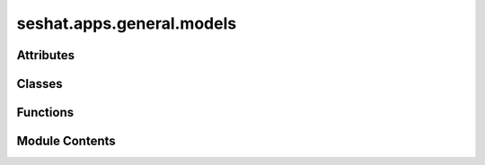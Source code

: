 seshat.apps.general.models
==========================

.. py:module:: seshat.apps.general.models


Attributes
----------

.. autoapisummary::

   seshat.apps.general.models.POLITY_ALTERNATE_RELIGION_CHOICES
   seshat.apps.general.models.POLITY_ALTERNATE_RELIGION_FAMILY_CHOICES
   seshat.apps.general.models.POLITY_ALTERNATE_RELIGION_GENUS_CHOICES
   seshat.apps.general.models.POLITY_CONSECUTIVE_ENTITY_CHOICES
   seshat.apps.general.models.POLITY_DEGREE_OF_CENTRALIZATION_CHOICES
   seshat.apps.general.models.POLITY_LANGUAGE_CHOICES
   seshat.apps.general.models.POLITY_LANGUAGE_GENUS_CHOICES
   seshat.apps.general.models.POLITY_LINGUISTIC_FAMILY_CHOICES
   seshat.apps.general.models.POLITY_RELATIONSHIP_TO_PRECEDING_ENTITY_CHOICES
   seshat.apps.general.models.POLITY_RELIGION_CHOICES
   seshat.apps.general.models.POLITY_RELIGION_FAMILY_CHOICES
   seshat.apps.general.models.POLITY_RELIGION_GENUS_CHOICES
   seshat.apps.general.models.POLITY_SUPRAPOLITY_RELATIONS_CHOICES


Classes
-------

.. autoapisummary::

   seshat.apps.general.models.Polity_alternate_religion
   seshat.apps.general.models.Polity_alternate_religion_family
   seshat.apps.general.models.Polity_alternate_religion_genus
   seshat.apps.general.models.Polity_alternative_name
   seshat.apps.general.models.Polity_capital
   seshat.apps.general.models.Polity_degree_of_centralization
   seshat.apps.general.models.Polity_duration
   seshat.apps.general.models.Polity_editor
   seshat.apps.general.models.Polity_expert
   seshat.apps.general.models.Polity_language
   seshat.apps.general.models.Polity_language_genus
   seshat.apps.general.models.Polity_linguistic_family
   seshat.apps.general.models.Polity_original_name
   seshat.apps.general.models.Polity_peak_years
   seshat.apps.general.models.Polity_preceding_entity
   seshat.apps.general.models.Polity_relationship_to_preceding_entity
   seshat.apps.general.models.Polity_religion
   seshat.apps.general.models.Polity_religion_family
   seshat.apps.general.models.Polity_religion_genus
   seshat.apps.general.models.Polity_religious_tradition
   seshat.apps.general.models.Polity_research_assistant
   seshat.apps.general.models.Polity_scale_of_supracultural_interaction
   seshat.apps.general.models.Polity_succeeding_entity
   seshat.apps.general.models.Polity_supracultural_entity
   seshat.apps.general.models.Polity_suprapolity_relations
   seshat.apps.general.models.Polity_utm_zone


Functions
---------

.. autoapisummary::

   seshat.apps.general.models.call_my_name
   seshat.apps.general.models.clean_times
   seshat.apps.general.models.return_citations


Module Contents
---------------

.. py:class:: Polity_alternate_religion(*args, **kwargs)

   Bases: :py:obj:`seshat.apps.core.models.SeshatCommon`


   This model is used to store the information about the alternate religion of
   the polities.


   .. py:class:: Meta

      :noindex:


      .. py:attribute:: ordering
         :value: ['year_from', 'year_to']



      .. py:attribute:: verbose_name
         :value: 'Polity_alternate_religion'



      .. py:attribute:: verbose_name_plural
         :value: 'Polity_alternate_religions'




   .. py:method:: clean()

      Validate the year_from and year_to fields of the model instance.

      :noindex:

      .. note:: The method an alias for the clean_times function.

      :returns: None

      :raises ValidationError: If the year_from is greater than the year_to.
      :raises ValidationError: If the year_from is out of range.
      :raises ValidationError: If the year_from is earlier than the start year of the corresponding polity.
      :raises ValidationError: If the year_to is later than the end year of the corresponding polity.
      :raises ValidationError: If the year_to is out of range.



   .. py:method:: clean_name()

      Return the name of the model instance.

      :noindex:

      .. note::

         TODO This method should probably just be an attribute set on the
         model instead.

      :returns: The name of the model instance.
      :rtype: str



   .. py:method:: clean_name_spaced()

      Return the name of the model instance with spaces.

      .. note::

         TODO This method should probably just be an attribute set on the
         model instead.



   .. py:method:: get_absolute_url()

      Returns the url to access a particular instance of the model.

      :noindex:

      :returns: A string of the url to access a particular instance of the model.
      :rtype: str



   .. py:method:: show_value()

      Return the alternate religion of the polity (if it exists on the instance,
      otherwise return a dash).

      :returns: The alternate religion of the polity (or " - " if it does not exist on the instance).
      :rtype: str



   .. py:method:: sub_subsection()

      Return the subsection's subsection of the model instance.

      .. note::

         TODO This method should probably just be an attribute set on the
         model instead.

      :returns: None



   .. py:method:: subsection()

      Return the subsection of the model instance.

      .. note::

         TODO This method should probably just be an attribute set on the
         model instead.

      :returns: The subsection of the model instance.
      :rtype: str



   .. py:attribute:: alternate_religion


   .. py:property:: display_citations
      Display the citations of the model instance.

      :noindex:

      .. note::

         The method is a property, and an alias for the return_citations
         function.

      :returns: The citations of the model instance, separated by comma.
      :rtype: str


   .. py:attribute:: name


.. py:class:: Polity_alternate_religion_family(*args, **kwargs)

   Bases: :py:obj:`seshat.apps.core.models.SeshatCommon`


   This model is used to store the information about the alternate religion family
   of the polities.


   .. py:class:: Meta

      :noindex:


      .. py:attribute:: ordering
         :value: ['year_from', 'year_to']



      .. py:attribute:: verbose_name
         :value: 'Polity_alternate_religion_family'



      .. py:attribute:: verbose_name_plural
         :value: 'Polity_alternate_religion_families'




   .. py:method:: clean()

      Validate the year_from and year_to fields of the model instance.

      :noindex:

      .. note:: The method an alias for the clean_times function.

      :returns: None

      :raises ValidationError: If the year_from is greater than the year_to.
      :raises ValidationError: If the year_from is out of range.
      :raises ValidationError: If the year_from is earlier than the start year of the corresponding polity.
      :raises ValidationError: If the year_to is later than the end year of the corresponding polity.
      :raises ValidationError: If the year_to is out of range.



   .. py:method:: clean_name()

      Return the name of the model instance.

      :noindex:

      .. note::

         TODO This method should probably just be an attribute set on the
         model instead.

      :returns: The name of the model instance.
      :rtype: str



   .. py:method:: clean_name_spaced()

      Return the name of the model instance with spaces.

      .. note::

         TODO This method should probably just be an attribute set on the
         model instead.



   .. py:method:: get_absolute_url()

      Returns the url to access a particular instance of the model.

      :noindex:

      :returns: A string of the url to access a particular instance of the model.
      :rtype: str



   .. py:method:: show_value()

      Return the alternate religion family of the polity (if it exists on the instance,
      otherwise return a dash).

      :returns: The alternate religion family of the polity (or " - " if it does not exist on the instance).
      :rtype: str



   .. py:method:: sub_subsection()

      Return the subsection's subsection of the model instance.

      .. note::

         TODO This method should probably just be an attribute set on the
         model instead.

      :returns: None



   .. py:method:: subsection()

      Return the subsection of the model instance.

      .. note::

         TODO This method should probably just be an attribute set on the
         model instead.

      :returns: The subsection of the model instance.
      :rtype: str



   .. py:attribute:: alternate_religion_family


   .. py:property:: display_citations
      Display the citations of the model instance.

      :noindex:

      .. note::

         The method is a property, and an alias for the return_citations
         function.

      :returns: The citations of the model instance, separated by comma.
      :rtype: str


   .. py:attribute:: name


.. py:class:: Polity_alternate_religion_genus(*args, **kwargs)

   Bases: :py:obj:`seshat.apps.core.models.SeshatCommon`


   This model is used to store the information about the alternate religion genus
   of the polities.


   .. py:class:: Meta

      :noindex:


      .. py:attribute:: ordering
         :value: ['year_from', 'year_to']



      .. py:attribute:: verbose_name
         :value: 'Polity_alternate_religion_genus'



      .. py:attribute:: verbose_name_plural
         :value: 'Polity_alternate_religion_genus'




   .. py:method:: clean()

      Validate the year_from and year_to fields of the model instance.

      :noindex:

      .. note:: The method an alias for the clean_times function.

      :returns: None

      :raises ValidationError: If the year_from is greater than the year_to.
      :raises ValidationError: If the year_from is out of range.
      :raises ValidationError: If the year_from is earlier than the start year of the corresponding polity.
      :raises ValidationError: If the year_to is later than the end year of the corresponding polity.
      :raises ValidationError: If the year_to is out of range.



   .. py:method:: clean_name()

      Return the name of the model instance.

      :noindex:

      .. note::

         TODO This method should probably just be an attribute set on the
         model instead.

      :returns: The name of the model instance.
      :rtype: str



   .. py:method:: clean_name_spaced()

      Return the name of the model instance with spaces.

      .. note::

         TODO This method should probably just be an attribute set on the
         model instead.



   .. py:method:: get_absolute_url()

      Returns the url to access a particular instance of the model.

      :noindex:

      :returns: A string of the url to access a particular instance of the model.
      :rtype: str



   .. py:method:: show_value()

      Return the alternate religion genus of the polity (if it exists on the instance,
      otherwise return a dash).

      :returns: The alternate religion genus of the polity (or " - " if it does not exist on the instance).
      :rtype: str



   .. py:method:: sub_subsection()

      Return the subsection's subsection of the model instance.

      .. note::

         TODO This method should probably just be an attribute set on the
         model instead.

      :returns: None



   .. py:method:: subsection()

      Return the subsection of the model instance.

      .. note::

         TODO This method should probably just be an attribute set on the
         model instead.

      :returns: The subsection of the model instance.
      :rtype: str



   .. py:attribute:: alternate_religion_genus


   .. py:property:: display_citations
      Display the citations of the model instance.

      :noindex:

      .. note::

         The method is a property, and an alias for the return_citations
         function.

      :returns: The citations of the model instance, separated by comma.
      :rtype: str


   .. py:attribute:: name


.. py:class:: Polity_alternative_name(*args, **kwargs)

   Bases: :py:obj:`seshat.apps.core.models.SeshatCommon`


   This model is used to store the information about the alternative names of
   the polities.


   .. py:class:: Meta

      :noindex:


      .. py:attribute:: ordering
         :value: ['year_from', 'year_to']



      .. py:attribute:: verbose_name
         :value: 'Polity_alternative_name'



      .. py:attribute:: verbose_name_plural
         :value: 'Polity_alternative_names'




   .. py:method:: clean()

      Validate the year_from and year_to fields of the model instance.

      :noindex:

      .. note:: The method an alias for the clean_times function.

      :returns: None

      :raises ValidationError: If the year_from is greater than the year_to.
      :raises ValidationError: If the year_from is out of range.
      :raises ValidationError: If the year_from is earlier than the start year of the corresponding polity.
      :raises ValidationError: If the year_to is later than the end year of the corresponding polity.
      :raises ValidationError: If the year_to is out of range.



   .. py:method:: clean_name()

      Return the name of the model instance.

      :noindex:

      .. note::

         TODO This method should probably just be an attribute set on the
         model instead.

      :returns: The name of the model instance.
      :rtype: str



   .. py:method:: clean_name_spaced()

      Return the name of the model instance with spaces.

      .. note::

         TODO This method should probably just be an attribute set on the
         model instead.



   .. py:method:: get_absolute_url()

      Returns the url to access a particular instance of the model.

      :noindex:

      :returns: A string of the url to access a particular instance of the model.
      :rtype: str



   .. py:method:: show_value()

      Return the alternative name (if it exists, otherwise return a dash).

      :returns: The alternative name (or " - " if it does not exist).
      :rtype: str



   .. py:method:: sub_subsection()

      Return the subsection's subsection of the model instance.

      .. note::

         TODO This method should probably just be an attribute set on the
         model instead.

      :returns: None



   .. py:method:: subsection()

      Return the subsection of the model instance.

      .. note::

         TODO This method should probably just be an attribute set on the
         model instead.

      :returns: The subsection of the model instance.
      :rtype: str



   .. py:attribute:: alternative_name


   .. py:property:: display_citations
      Display the citations of the model instance.

      :noindex:

      .. note::

         The method is a property, and an alias for the return_citations
         function.

      :returns: The citations of the model instance, separated by comma.
      :rtype: str


   .. py:attribute:: name


.. py:class:: Polity_capital(*args, **kwargs)

   Bases: :py:obj:`seshat.apps.core.models.SeshatCommon`


   This model is used to store the information about the capitals of the
   polities.


   .. py:class:: Meta

      :noindex:


      .. py:attribute:: ordering
         :value: ['year_from', 'year_to']



      .. py:attribute:: verbose_name
         :value: 'Polity_capital'



      .. py:attribute:: verbose_name_plural
         :value: 'Polity_capitals'




   .. py:method:: clean()

      Validate the year_from and year_to fields of the model instance.

      :noindex:

      .. note:: The method an alias for the clean_times function.

      :returns: None

      :raises ValidationError: If the year_from is greater than the year_to.
      :raises ValidationError: If the year_from is out of range.
      :raises ValidationError: If the year_from is earlier than the start year of the corresponding polity.
      :raises ValidationError: If the year_to is later than the end year of the corresponding polity.
      :raises ValidationError: If the year_to is out of range.



   .. py:method:: clean_name()

      Return the name of the model instance.

      :noindex:

      .. note::

         TODO This method should probably just be an attribute set on the
         model instead.

      :returns: The name of the model instance.
      :rtype: str



   .. py:method:: clean_name_spaced()

      Return the name of the model instance with spaces.

      .. note::

         TODO This method should probably just be an attribute set on the
         model instead.



   .. py:method:: get_absolute_url()

      Returns the url to access a particular instance of the model.

      :noindex:

      :returns: A string of the url to access a particular instance of the model.
      :rtype: str



   .. py:method:: show_value()

      Return the capital of the polity (if it exists on the instance,
      otherwise return a dash).

      :returns: The capital of the polity (or " - " if it does not exist on the instance).
      :rtype: str



   .. py:method:: sub_subsection()

      Return the subsection's subsection of the model instance.

      .. note::

         TODO This method should probably just be an attribute set on the
         model instead.

      :returns: None



   .. py:method:: subsection()

      Return the subsection of the model instance.

      .. note::

         TODO This method should probably just be an attribute set on the
         model instead.

      :returns: The subsection of the model instance.
      :rtype: str



   .. py:attribute:: capital


   .. py:property:: display_citations
      Display the citations of the model instance.

      :noindex:

      .. note::

         The method is a property, and an alias for the return_citations
         function.

      :returns: The citations of the model instance, separated by comma.
      :rtype: str


   .. py:attribute:: name


   .. py:attribute:: polity_cap


.. py:class:: Polity_degree_of_centralization(*args, **kwargs)

   Bases: :py:obj:`seshat.apps.core.models.SeshatCommon`


   This model is used to store the information about the degree of
   centralization of the polities.


   .. py:class:: Meta

      :noindex:


      .. py:attribute:: ordering
         :value: ['year_from', 'year_to']



      .. py:attribute:: verbose_name
         :value: 'Polity_degree_of_centralization'



      .. py:attribute:: verbose_name_plural
         :value: 'Polity_degree_of_centralizations'




   .. py:method:: clean()

      Validate the year_from and year_to fields of the model instance.

      :noindex:

      .. note:: The method an alias for the clean_times function.

      :returns: None

      :raises ValidationError: If the year_from is greater than the year_to.
      :raises ValidationError: If the year_from is out of range.
      :raises ValidationError: If the year_from is earlier than the start year of the corresponding polity.
      :raises ValidationError: If the year_to is later than the end year of the corresponding polity.
      :raises ValidationError: If the year_to is out of range.



   .. py:method:: clean_name()

      Return the name of the model instance.

      :noindex:

      .. note::

         TODO This method should probably just be an attribute set on the
         model instead.

      :returns: The name of the model instance.
      :rtype: str



   .. py:method:: clean_name_spaced()

      Return the name of the model instance with spaces.

      .. note::

         TODO This method should probably just be an attribute set on the
         model instead.



   .. py:method:: get_absolute_url()

      Returns the url to access a particular instance of the model.

      :noindex:

      :returns: A string of the url to access a particular instance of the model.
      :rtype: str



   .. py:method:: show_value()

      Return the degree of centralisation of the polity (if it exists on the
      instance, otherwise return a dash).

      :returns: The degree of centralisation of the polity (or " - " if it does not exist on the instance).
      :rtype: str



   .. py:method:: sub_subsection()

      Return the subsection's subsection of the model instance.

      .. note::

         TODO This method should probably just be an attribute set on the
         model instead.

      :returns: None



   .. py:method:: subsection()

      Return the subsection of the model instance.

      .. note::

         TODO This method should probably just be an attribute set on the
         model instead.

      :returns: The subsection of the model instance.
      :rtype: str



   .. py:attribute:: degree_of_centralization


   .. py:property:: display_citations
      Display the citations of the model instance.

      :noindex:

      .. note::

         The method is a property, and an alias for the return_citations
         function.

      :returns: The citations of the model instance, separated by comma.
      :rtype: str


   .. py:attribute:: name


.. py:class:: Polity_duration(*args, **kwargs)

   Bases: :py:obj:`seshat.apps.core.models.SeshatCommon`


   This model is used to store the information about the duration of the
   polities.


   .. py:class:: Meta

      :noindex:


      .. py:attribute:: ordering
         :value: ['year_from', 'year_to']



      .. py:attribute:: verbose_name
         :value: 'Polity_duration'



      .. py:attribute:: verbose_name_plural
         :value: 'Polity_durations'




   .. py:method:: clean()

      Validate the year_from and year_to fields of the model instance.

      :noindex:

      .. note:: The method an alias for the clean_times function.

      :returns: None

      :raises ValidationError: If the year_from is greater than the year_to.
      :raises ValidationError: If the year_from is out of range.
      :raises ValidationError: If the year_from is earlier than the start year of the corresponding polity.
      :raises ValidationError: If the year_to is later than the end year of the corresponding polity.
      :raises ValidationError: If the year_to is out of range.



   .. py:method:: clean_name()

      Return the name of the model instance.

      :noindex:

      .. note::

         TODO This method should probably just be an attribute set on the
         model instead.

      :returns: The name of the model instance.
      :rtype: str



   .. py:method:: clean_name_spaced()

      Return the name of the model instance with spaces.

      .. note::

         TODO This method should probably just be an attribute set on the
         model instead.



   .. py:method:: get_absolute_url()

      Returns the url to access a particular instance of the model.

      :noindex:

      :returns: A string of the url to access a particular instance of the model.
      :rtype: str



   .. py:method:: show_value()

      Return the duration of the polity (if it exists on the instance,
      otherwise return a dash).

      :returns: The duration of the polity (or " - " if it does not exist on the instance).
      :rtype: str



   .. py:method:: sub_subsection()

      Return the subsection's subsection of the model instance.

      .. note::

         TODO This method should probably just be an attribute set on the
         model instead.

      :returns: None



   .. py:method:: subsection()

      Return the subsection of the model instance.

      .. note::

         TODO This method should probably just be an attribute set on the
         model instead.

      :returns: The subsection of the model instance.
      :rtype: str



   .. py:property:: display_citations
      Display the citations of the model instance.

      :noindex:

      .. note::

         The method is a property, and an alias for the return_citations
         function.

      :returns: The citations of the model instance, separated by comma.
      :rtype: str


   .. py:attribute:: name


   .. py:attribute:: polity_year_from


   .. py:attribute:: polity_year_to


.. py:class:: Polity_editor(*args, **kwargs)

   Bases: :py:obj:`seshat.apps.core.models.SeshatCommon`


   This model is used to store the information about the editors of the polities.


   .. py:class:: Meta

      :noindex:


      .. py:attribute:: ordering
         :value: ['year_from', 'year_to']



      .. py:attribute:: verbose_name
         :value: 'Polity_editor'



      .. py:attribute:: verbose_name_plural
         :value: 'Polity_editors'




   .. py:method:: clean()

      Validate the year_from and year_to fields of the model instance.

      :noindex:

      .. note:: The method an alias for the clean_times function.

      :returns: None

      :raises ValidationError: If the year_from is greater than the year_to.
      :raises ValidationError: If the year_from is out of range.
      :raises ValidationError: If the year_from is earlier than the start year of the corresponding polity.
      :raises ValidationError: If the year_to is later than the end year of the corresponding polity.
      :raises ValidationError: If the year_to is out of range.



   .. py:method:: clean_name()

      Return the name of the model instance.

      :noindex:

      .. note::

         TODO This method should probably just be an attribute set on the
         model instead.

      :returns: The name of the model instance.
      :rtype: str



   .. py:method:: clean_name_spaced()

      Return the name of the model instance with spaces.

      .. note::

         TODO This method should probably just be an attribute set on the
         model instead.



   .. py:method:: get_absolute_url()

      Returns the url to access a particular instance of the model.

      :noindex:

      :returns: A string of the url to access a particular instance of the model.
      :rtype: str



   .. py:method:: show_value()

      Return the editor of the polity (if it exists on the instance,
      otherwise return a dash).

      :returns: The editor of the polity (or " - " if it does not exist on the instance).
      :rtype: str



   .. py:property:: display_citations
      Display the citations of the model instance.

      :noindex:

      .. note::

         The method is a property, and an alias for the return_citations
         function.

      :returns: The citations of the model instance, separated by comma.
      :rtype: str


   .. py:attribute:: editor


   .. py:attribute:: name


.. py:class:: Polity_expert(*args, **kwargs)

   Bases: :py:obj:`seshat.apps.core.models.SeshatCommon`


   This model is used to store the information about the experts of the polities.


   .. py:class:: Meta

      :noindex:


      .. py:attribute:: ordering
         :value: ['year_from', 'year_to']



      .. py:attribute:: verbose_name
         :value: 'Polity_expert'



      .. py:attribute:: verbose_name_plural
         :value: 'Polity_experts'




   .. py:method:: clean()

      Validate the year_from and year_to fields of the model instance.

      :noindex:

      .. note:: The method an alias for the clean_times function.

      :returns: None

      :raises ValidationError: If the year_from is greater than the year_to.
      :raises ValidationError: If the year_from is out of range.
      :raises ValidationError: If the year_from is earlier than the start year of the corresponding polity.
      :raises ValidationError: If the year_to is later than the end year of the corresponding polity.
      :raises ValidationError: If the year_to is out of range.



   .. py:method:: clean_name()

      Return the name of the model instance.

      :noindex:

      .. note::

         TODO This method should probably just be an attribute set on the
         model instead.

      :returns: The name of the model instance.
      :rtype: str



   .. py:method:: clean_name_spaced()

      Return the name of the model instance with spaces.

      .. note::

         TODO This method should probably just be an attribute set on the
         model instead.



   .. py:method:: get_absolute_url()

      Returns the url to access a particular instance of the model.

      :noindex:

      :returns: A string of the url to access a particular instance of the model.
      :rtype: str



   .. py:method:: show_value()

      Return the expert of the polity (if it exists on the instance,
      otherwise return a dash).

      :returns: The expert of the polity (or " - " if it does not exist on the instance).
      :rtype: str



   .. py:property:: display_citations
      Display the citations of the model instance.

      :noindex:

      .. note::

         The method is a property, and an alias for the return_citations
         function.

      :returns: The citations of the model instance, separated by comma.
      :rtype: str


   .. py:attribute:: expert


   .. py:attribute:: name


.. py:class:: Polity_language(*args, **kwargs)

   Bases: :py:obj:`seshat.apps.core.models.SeshatCommon`


   This model is used to store the information about the languages of the
   polities.


   .. py:class:: Meta

      :noindex:


      .. py:attribute:: ordering
         :value: ['year_from', 'year_to']



      .. py:attribute:: verbose_name
         :value: 'Polity_language'



      .. py:attribute:: verbose_name_plural
         :value: 'Polity_languages'




   .. py:method:: clean()

      Validate the year_from and year_to fields of the model instance.

      :noindex:

      .. note:: The method an alias for the clean_times function.

      :returns: None

      :raises ValidationError: If the year_from is greater than the year_to.
      :raises ValidationError: If the year_from is out of range.
      :raises ValidationError: If the year_from is earlier than the start year of the corresponding polity.
      :raises ValidationError: If the year_to is later than the end year of the corresponding polity.
      :raises ValidationError: If the year_to is out of range.



   .. py:method:: clean_name()

      Return the name of the model instance.

      :noindex:

      .. note::

         TODO This method should probably just be an attribute set on the
         model instead.

      :returns: The name of the model instance.
      :rtype: str



   .. py:method:: clean_name_spaced()

      Return the name of the model instance with spaces.

      .. note::

         TODO This method should probably just be an attribute set on the
         model instead.



   .. py:method:: get_absolute_url()

      Returns the url to access a particular instance of the model.

      :noindex:

      :returns: A string of the url to access a particular instance of the model.
      :rtype: str



   .. py:method:: show_value()

      Return the language of the polity (if it exists on the instance,
      otherwise return a dash).

      :returns: The language of the polity (or " - " if it does not exist on the instance).
      :rtype: str



   .. py:method:: sub_subsection()

      Return the subsection's subsection of the model instance.

      .. note::

         TODO This method should probably just be an attribute set on the
         model instead.

      :returns: None



   .. py:method:: subsection()

      Return the subsection of the model instance.

      .. note::

         TODO This method should probably just be an attribute set on the
         model instead.

      :returns: The subsection of the model instance.
      :rtype: str



   .. py:property:: display_citations
      Display the citations of the model instance.

      :noindex:

      .. note::

         The method is a property, and an alias for the return_citations
         function.

      :returns: The citations of the model instance, separated by comma.
      :rtype: str


   .. py:attribute:: language


   .. py:attribute:: name


.. py:class:: Polity_language_genus(*args, **kwargs)

   Bases: :py:obj:`seshat.apps.core.models.SeshatCommon`


   This model is used to store the information about the language genus of the
   polities.


   .. py:class:: Meta

      :noindex:


      .. py:attribute:: ordering
         :value: ['year_from', 'year_to']



      .. py:attribute:: verbose_name
         :value: 'Polity_language_genus'



      .. py:attribute:: verbose_name_plural
         :value: 'Polity_language_genus'




   .. py:method:: clean()

      Validate the year_from and year_to fields of the model instance.

      :noindex:

      .. note:: The method an alias for the clean_times function.

      :returns: None

      :raises ValidationError: If the year_from is greater than the year_to.
      :raises ValidationError: If the year_from is out of range.
      :raises ValidationError: If the year_from is earlier than the start year of the corresponding polity.
      :raises ValidationError: If the year_to is later than the end year of the corresponding polity.
      :raises ValidationError: If the year_to is out of range.



   .. py:method:: clean_name()

      Return the name of the model instance.

      :noindex:

      .. note::

         TODO This method should probably just be an attribute set on the
         model instead.

      :returns: The name of the model instance.
      :rtype: str



   .. py:method:: clean_name_spaced()

      Return the name of the model instance with spaces.

      .. note::

         TODO This method should probably just be an attribute set on the
         model instead.



   .. py:method:: get_absolute_url()

      Returns the url to access a particular instance of the model.

      :noindex:

      :returns: A string of the url to access a particular instance of the model.
      :rtype: str



   .. py:method:: show_value()

      Return the language genus of the polity (if it exists on the instance,
      otherwise return a dash).

      :returns: The language genus of the polity (or " - " if it does not exist on the instance).
      :rtype: str



   .. py:method:: sub_subsection()

      Return the subsection's subsection of the model instance.

      .. note::

         TODO This method should probably just be an attribute set on the
         model instead.

      :returns: None



   .. py:method:: subsection()

      Return the subsection of the model instance.

      .. note::

         TODO This method should probably just be an attribute set on the
         model instead.

      :returns: The subsection of the model instance.
      :rtype: str



   .. py:property:: display_citations
      Display the citations of the model instance.

      :noindex:

      .. note::

         The method is a property, and an alias for the return_citations
         function.

      :returns: The citations of the model instance, separated by comma.
      :rtype: str


   .. py:attribute:: language_genus


   .. py:attribute:: name


.. py:class:: Polity_linguistic_family(*args, **kwargs)

   Bases: :py:obj:`seshat.apps.core.models.SeshatCommon`


   This model is used to store the information about the linguistic family
   of the polities.


   .. py:class:: Meta

      :noindex:


      .. py:attribute:: ordering
         :value: ['year_from', 'year_to']



      .. py:attribute:: verbose_name
         :value: 'Polity_linguistic_family'



      .. py:attribute:: verbose_name_plural
         :value: 'Polity_linguistic_families'




   .. py:method:: clean()

      Validate the year_from and year_to fields of the model instance.

      :noindex:

      .. note:: The method an alias for the clean_times function.

      :returns: None

      :raises ValidationError: If the year_from is greater than the year_to.
      :raises ValidationError: If the year_from is out of range.
      :raises ValidationError: If the year_from is earlier than the start year of the corresponding polity.
      :raises ValidationError: If the year_to is later than the end year of the corresponding polity.
      :raises ValidationError: If the year_to is out of range.



   .. py:method:: clean_name()

      Return the name of the model instance.

      :noindex:

      .. note::

         TODO This method should probably just be an attribute set on the
         model instead.

      :returns: The name of the model instance.
      :rtype: str



   .. py:method:: clean_name_spaced()

      Return the name of the model instance with spaces.

      .. note::

         TODO This method should probably just be an attribute set on the
         model instead.



   .. py:method:: get_absolute_url()

      Returns the url to access a particular instance of the model.

      :noindex:

      :returns: A string of the url to access a particular instance of the model.
      :rtype: str



   .. py:method:: show_value()

      Return the linguistic family of the polity (if it exists on the instance,
      otherwise return a dash).

      :returns: The linguistic family of the polity (or " - " if it does not exist on the instance).
      :rtype: str



   .. py:method:: sub_subsection()

      Return the subsection's subsection of the model instance.

      .. note::

         TODO This method should probably just be an attribute set on the
         model instead.

      :returns: None



   .. py:method:: subsection()

      Return the subsection of the model instance.

      .. note::

         TODO This method should probably just be an attribute set on the
         model instead.

      :returns: The subsection of the model instance.
      :rtype: str



   .. py:property:: display_citations
      Display the citations of the model instance.

      :noindex:

      .. note::

         The method is a property, and an alias for the return_citations
         function.

      :returns: The citations of the model instance, separated by comma.
      :rtype: str


   .. py:attribute:: linguistic_family


   .. py:attribute:: name


.. py:class:: Polity_original_name(*args, **kwargs)

   Bases: :py:obj:`seshat.apps.core.models.SeshatCommon`


   This model is used to store the information about the original names of the
   polities.


   .. py:class:: Meta

      :noindex:


      .. py:attribute:: ordering
         :value: ['year_from', 'year_to']



      .. py:attribute:: verbose_name
         :value: 'Polity_original_name'



      .. py:attribute:: verbose_name_plural
         :value: 'Polity_original_names'




   .. py:method:: clean()

      Validate the year_from and year_to fields of the model instance.

      :noindex:

      .. note:: The method an alias for the clean_times function.

      :returns: None

      :raises ValidationError: If the year_from is greater than the year_to.
      :raises ValidationError: If the year_from is out of range.
      :raises ValidationError: If the year_from is earlier than the start year of the corresponding polity.
      :raises ValidationError: If the year_to is later than the end year of the corresponding polity.
      :raises ValidationError: If the year_to is out of range.



   .. py:method:: clean_name()

      Return the name of the model instance.

      :noindex:

      .. note::

         TODO This method should probably just be an attribute set on the
         model instead.

      :returns: The name of the model instance.
      :rtype: str



   .. py:method:: clean_name_spaced()

      Return the name of the model instance with spaces.

      .. note::

         TODO This method should probably just be an attribute set on the
         model instead.



   .. py:method:: get_absolute_url()

      Returns the url to access a particular instance of the model.

      :noindex:

      :returns: A string of the url to access a particular instance of the model.
      :rtype: str



   .. py:method:: show_value()

      Return the original name (if it exists, otherwise return a dash).

      :returns: The original name (or " - " if it does not exist).
      :rtype: str



   .. py:method:: sub_subsection()

      Return the subsection's subsection of the model instance.

      .. note::

         TODO This method should probably just be an attribute set on the
         model instead.

      :returns: None



   .. py:method:: subsection()

      Return the subsection of the model instance.

      .. note::

         TODO This method should probably just be an attribute set on the
         model instead.

      :returns: The subsection of the model instance.
      :rtype: str



   .. py:property:: display_citations
      Display the citations of the model instance.

      :noindex:

      .. note::

         The method is a property, and an alias for the return_citations
         function.

      :returns: The citations of the model instance, separated by comma.
      :rtype: str


   .. py:attribute:: name


   .. py:attribute:: original_name


.. py:class:: Polity_peak_years(*args, **kwargs)

   Bases: :py:obj:`seshat.apps.core.models.SeshatCommon`


   This model is used to store the information about the peak years of the
   polities.


   .. py:class:: Meta

      :noindex:


      .. py:attribute:: ordering
         :value: ['year_from', 'year_to']



      .. py:attribute:: verbose_name
         :value: 'Polity_peak_years'



      .. py:attribute:: verbose_name_plural
         :value: 'Polity_peak_years'




   .. py:method:: clean()

      Validate the year_from and year_to fields of the model instance.

      :noindex:

      .. note:: The method an alias for the clean_times function.

      :returns: None

      :raises ValidationError: If the year_from is greater than the year_to.
      :raises ValidationError: If the year_from is out of range.
      :raises ValidationError: If the year_from is earlier than the start year of the corresponding polity.
      :raises ValidationError: If the year_to is later than the end year of the corresponding polity.
      :raises ValidationError: If the year_to is out of range.



   .. py:method:: clean_name()

      Return the name of the model instance.

      :noindex:

      .. note::

         TODO This method should probably just be an attribute set on the
         model instead.

      :returns: The name of the model instance.
      :rtype: str



   .. py:method:: clean_name_spaced()

      Return the name of the model instance with spaces.

      .. note::

         TODO This method should probably just be an attribute set on the
         model instead.



   .. py:method:: get_absolute_url()

      Returns the url to access a particular instance of the model.

      :noindex:

      :returns: A string of the url to access a particular instance of the model.
      :rtype: str



   .. py:method:: show_value()

      Return the peak years of the polity (if it exists on the instance,
      otherwise return a dash).

      :returns: The peak years of the polity (or " - " if it does not exist on the instance).
      :rtype: str



   .. py:method:: sub_subsection()

      Return the subsection's subsection of the model instance.

      .. note::

         TODO This method should probably just be an attribute set on the
         model instead.

      :returns: None



   .. py:method:: subsection()

      Return the subsection of the model instance.

      .. note::

         TODO This method should probably just be an attribute set on the
         model instead.

      :returns: The subsection of the model instance.
      :rtype: str



   .. py:property:: display_citations
      Display the citations of the model instance.

      :noindex:

      .. note::

         The method is a property, and an alias for the return_citations
         function.

      :returns: The citations of the model instance, separated by comma.
      :rtype: str


   .. py:attribute:: name


   .. py:attribute:: peak_year_from


   .. py:attribute:: peak_year_to


.. py:class:: Polity_preceding_entity(*args, **kwargs)

   Bases: :py:obj:`seshat.apps.core.models.SeshatCommon`


   This model is used to store the information about the preceding entities of
   the polities.


   .. py:class:: Meta

      :noindex:


      .. py:attribute:: ordering
         :value: ['year_from', 'year_to']



      .. py:attribute:: verbose_name
         :value: 'Polity_preceding_entity'



      .. py:attribute:: verbose_name_plural
         :value: 'Polity_preceding_entities'




   .. py:method:: clean()

      Validate the year_from and year_to fields of the model instance.

      :noindex:

      .. note:: The method an alias for the clean_times function.

      :returns: None

      :raises ValidationError: If the year_from is greater than the year_to.
      :raises ValidationError: If the year_from is out of range.
      :raises ValidationError: If the year_from is earlier than the start year of the corresponding polity.
      :raises ValidationError: If the year_to is later than the end year of the corresponding polity.
      :raises ValidationError: If the year_to is out of range.



   .. py:method:: clean_name()

      Return the name of the model instance.

      :noindex:

      .. note::

         TODO This method should probably just be an attribute set on the
         model instead.

      :returns: The name of the model instance.
      :rtype: str



   .. py:method:: clean_name_spaced()

      Return the name of the model instance with spaces.

      .. note::

         TODO This method should probably just be an attribute set on the
         model instead.



   .. py:method:: display_value()

      Depending on the instance, return a HTML string with information about
      the instance's other_polity attribute and its relationship to its
      preceding entity, the preceding entity (if it exists) or a dash if the
      preceding entity does not exist on the instance.

      :returns: A string representation of the instance's other_polity/preceding entity relationship or a dash if the preceding entity does not exist on the instance.
      :rtype: str



   .. py:method:: get_absolute_url()

      Returns the url to access a particular instance of the model.

      :noindex:

      :returns: A string of the url to access a particular instance of the model.
      :rtype: str



   .. py:method:: show_value()

      Return the polity's preceding entity, its long name, and its new name
      (if it exists on the instance, otherwise, if there's a preceding entity,
      return its name, otherwise return a dash).

      :returns: A string representation of polity's preceding entity (or " - " if it does not exist on the instance).
      :rtype: str



   .. py:method:: sub_subsection()

      Return the subsection's subsection of the model instance.

      .. note::

         TODO This method should probably just be an attribute set on the
         model instead.

      :returns: None



   .. py:method:: subsection()

      Return the subsection of the model instance.

      .. note::

         TODO This method should probably just be an attribute set on the
         model instead.

      :returns: The subsection of the model instance.
      :rtype: str



   .. py:property:: display_citations
      Display the citations of the model instance.

      :noindex:

      .. note::

         The method is a property, and an alias for the return_citations
         function.

      :returns: The citations of the model instance, separated by comma.
      :rtype: str


   .. py:attribute:: merged_old_data


   .. py:attribute:: name


   .. py:attribute:: other_polity


   .. py:attribute:: preceding_entity


   .. py:attribute:: relationship_to_preceding_entity


.. py:class:: Polity_relationship_to_preceding_entity(*args, **kwargs)

   Bases: :py:obj:`seshat.apps.core.models.SeshatCommon`


   This model is used to store the information about the relationship of the
   polities to their preceding entities.


   .. py:class:: Meta

      :noindex:


      .. py:attribute:: ordering
         :value: ['year_from', 'year_to']



      .. py:attribute:: verbose_name
         :value: 'Polity_relationship_to_preceding_entity'



      .. py:attribute:: verbose_name_plural
         :value: 'Polity_relationship_to_preceding_entities'




   .. py:method:: clean()

      Validate the year_from and year_to fields of the model instance.

      :noindex:

      .. note:: The method an alias for the clean_times function.

      :returns: None

      :raises ValidationError: If the year_from is greater than the year_to.
      :raises ValidationError: If the year_from is out of range.
      :raises ValidationError: If the year_from is earlier than the start year of the corresponding polity.
      :raises ValidationError: If the year_to is later than the end year of the corresponding polity.
      :raises ValidationError: If the year_to is out of range.



   .. py:method:: clean_name()

      Return the name of the model instance.

      :noindex:

      .. note::

         TODO This method should probably just be an attribute set on the
         model instead.

      :returns: The name of the model instance.
      :rtype: str



   .. py:method:: clean_name_spaced()

      Return the name of the model instance with spaces.

      .. note::

         TODO This method should probably just be an attribute set on the
         model instead.



   .. py:method:: get_absolute_url()

      Returns the url to access a particular instance of the model.

      :noindex:

      :returns: A string of the url to access a particular instance of the model.
      :rtype: str



   .. py:method:: show_value()

      Return the polity's relationship to the preceding entity (if it exists
      on the instance, otherwise return a dash).

      :returns: The polity's relationship to the preceding entity (or " - " if it does not exist on the instance).
      :rtype: str



   .. py:method:: sub_subsection()

      Return the subsection's subsection of the model instance.

      .. note::

         TODO This method should probably just be an attribute set on the
         model instead.

      :returns: None



   .. py:method:: subsection()

      Return the subsection of the model instance.

      .. note::

         TODO This method should probably just be an attribute set on the
         model instead.

      :returns: The subsection of the model instance.
      :rtype: str



   .. py:property:: display_citations
      Display the citations of the model instance.

      :noindex:

      .. note::

         The method is a property, and an alias for the return_citations
         function.

      :returns: The citations of the model instance, separated by comma.
      :rtype: str


   .. py:attribute:: name


   .. py:attribute:: relationship_to_preceding_entity


.. py:class:: Polity_religion(*args, **kwargs)

   Bases: :py:obj:`seshat.apps.core.models.SeshatCommon`


   This model is used to store the information about the religion of the
   polities.


   .. py:class:: Meta

      :noindex:


      .. py:attribute:: ordering
         :value: ['year_from', 'year_to']



      .. py:attribute:: verbose_name
         :value: 'Polity_religion'



      .. py:attribute:: verbose_name_plural
         :value: 'Polity_religions'




   .. py:method:: clean()

      Validate the year_from and year_to fields of the model instance.

      :noindex:

      .. note:: The method an alias for the clean_times function.

      :returns: None

      :raises ValidationError: If the year_from is greater than the year_to.
      :raises ValidationError: If the year_from is out of range.
      :raises ValidationError: If the year_from is earlier than the start year of the corresponding polity.
      :raises ValidationError: If the year_to is later than the end year of the corresponding polity.
      :raises ValidationError: If the year_to is out of range.



   .. py:method:: clean_name()

      Return the name of the model instance.

      :noindex:

      .. note::

         TODO This method should probably just be an attribute set on the
         model instead.

      :returns: The name of the model instance.
      :rtype: str



   .. py:method:: clean_name_spaced()

      Return the name of the model instance with spaces.

      .. note::

         TODO This method should probably just be an attribute set on the
         model instead.



   .. py:method:: get_absolute_url()

      Returns the url to access a particular instance of the model.

      :noindex:

      :returns: A string of the url to access a particular instance of the model.
      :rtype: str



   .. py:method:: show_value()

      Return the religion of the polity (if it exists on the instance,
      otherwise return a dash).

      :returns: The religion of the polity (or " - " if it does not exist on the instance).
      :rtype: str



   .. py:method:: sub_subsection()

      Return the subsection's subsection of the model instance.

      .. note::

         TODO This method should probably just be an attribute set on the
         model instead.

      :returns: None



   .. py:method:: subsection()

      Return the subsection of the model instance.

      .. note::

         TODO This method should probably just be an attribute set on the
         model instead.

      :returns: The subsection of the model instance.
      :rtype: str



   .. py:property:: display_citations
      Display the citations of the model instance.

      :noindex:

      .. note::

         The method is a property, and an alias for the return_citations
         function.

      :returns: The citations of the model instance, separated by comma.
      :rtype: str


   .. py:attribute:: name


   .. py:attribute:: religion


.. py:class:: Polity_religion_family(*args, **kwargs)

   Bases: :py:obj:`seshat.apps.core.models.SeshatCommon`


   This model is used to store the information about the religion family of the


   .. py:class:: Meta

      :noindex:


      .. py:attribute:: ordering
         :value: ['year_from', 'year_to']



      .. py:attribute:: verbose_name
         :value: 'Polity_religion_family'



      .. py:attribute:: verbose_name_plural
         :value: 'Polity_religion_families'




   .. py:method:: clean()

      Validate the year_from and year_to fields of the model instance.

      :noindex:

      .. note:: The method an alias for the clean_times function.

      :returns: None

      :raises ValidationError: If the year_from is greater than the year_to.
      :raises ValidationError: If the year_from is out of range.
      :raises ValidationError: If the year_from is earlier than the start year of the corresponding polity.
      :raises ValidationError: If the year_to is later than the end year of the corresponding polity.
      :raises ValidationError: If the year_to is out of range.



   .. py:method:: clean_name()

      Return the name of the model instance.

      :noindex:

      .. note::

         TODO This method should probably just be an attribute set on the
         model instead.

      :returns: The name of the model instance.
      :rtype: str



   .. py:method:: clean_name_spaced()

      Return the name of the model instance with spaces.

      .. note::

         TODO This method should probably just be an attribute set on the
         model instead.



   .. py:method:: get_absolute_url()

      Returns the url to access a particular instance of the model.

      :noindex:

      :returns: A string of the url to access a particular instance of the model.
      :rtype: str



   .. py:method:: show_value()

      Return the religion family of the polity (if it exists on the instance,
      otherwise return a dash).

      :returns: The religion family of the polity (or " - " if it does not exist on the instance).
      :rtype: str



   .. py:method:: sub_subsection()

      Return the subsection's subsection of the model instance.

      .. note::

         TODO This method should probably just be an attribute set on the
         model instead.

      :returns: None



   .. py:method:: subsection()

      Return the subsection of the model instance.

      .. note::

         TODO This method should probably just be an attribute set on the
         model instead.

      :returns: The subsection of the model instance.
      :rtype: str



   .. py:property:: display_citations
      Display the citations of the model instance.

      :noindex:

      .. note::

         The method is a property, and an alias for the return_citations
         function.

      :returns: The citations of the model instance, separated by comma.
      :rtype: str


   .. py:attribute:: name


   .. py:attribute:: religion_family


.. py:class:: Polity_religion_genus(*args, **kwargs)

   Bases: :py:obj:`seshat.apps.core.models.SeshatCommon`


   This model is used to store the information about the religion genus of the
   polities.


   .. py:class:: Meta

      :noindex:


      .. py:attribute:: ordering
         :value: ['year_from', 'year_to']



      .. py:attribute:: verbose_name
         :value: 'Polity_religion_genus'



      .. py:attribute:: verbose_name_plural
         :value: 'Polity_religion_genus'




   .. py:method:: clean()

      Validate the year_from and year_to fields of the model instance.

      :noindex:

      .. note:: The method an alias for the clean_times function.

      :returns: None

      :raises ValidationError: If the year_from is greater than the year_to.
      :raises ValidationError: If the year_from is out of range.
      :raises ValidationError: If the year_from is earlier than the start year of the corresponding polity.
      :raises ValidationError: If the year_to is later than the end year of the corresponding polity.
      :raises ValidationError: If the year_to is out of range.



   .. py:method:: clean_name()

      Return the name of the model instance.

      :noindex:

      .. note::

         TODO This method should probably just be an attribute set on the
         model instead.

      :returns: The name of the model instance.
      :rtype: str



   .. py:method:: clean_name_spaced()

      Return the name of the model instance with spaces.

      .. note::

         TODO This method should probably just be an attribute set on the
         model instead.



   .. py:method:: get_absolute_url()

      Returns the url to access a particular instance of the model.

      :noindex:

      :returns: A string of the url to access a particular instance of the model.
      :rtype: str



   .. py:method:: show_value()

      Return the religion genus of the polity (if it exists on the instance,
      otherwise return a dash).

      :returns: The religion genus of the polity (or " - " if it does not exist on the instance).
      :rtype: str



   .. py:method:: sub_subsection()

      Return the subsection's subsection of the model instance.

      .. note::

         TODO This method should probably just be an attribute set on the
         model instead.

      :returns: None



   .. py:method:: subsection()

      Return the subsection of the model instance.

      .. note::

         TODO This method should probably just be an attribute set on the
         model instead.

      :returns: The subsection of the model instance.
      :rtype: str



   .. py:property:: display_citations
      Display the citations of the model instance.

      :noindex:

      .. note::

         The method is a property, and an alias for the return_citations
         function.

      :returns: The citations of the model instance, separated by comma.
      :rtype: str


   .. py:attribute:: name


   .. py:attribute:: religion_genus


.. py:class:: Polity_religious_tradition(*args, **kwargs)

   Bases: :py:obj:`seshat.apps.core.models.SeshatCommon`


   This model is used to store the information about the religious tradition of
   the polities.


   .. py:class:: Meta

      :noindex:


      .. py:attribute:: ordering
         :value: ['year_from', 'year_to']



      .. py:attribute:: verbose_name
         :value: 'Polity_religious_tradition'



      .. py:attribute:: verbose_name_plural
         :value: 'Polity_religious_traditions'




   .. py:method:: clean()

      Validate the year_from and year_to fields of the model instance.

      :noindex:

      .. note:: The method an alias for the clean_times function.

      :returns: None

      :raises ValidationError: If the year_from is greater than the year_to.
      :raises ValidationError: If the year_from is out of range.
      :raises ValidationError: If the year_from is earlier than the start year of the corresponding polity.
      :raises ValidationError: If the year_to is later than the end year of the corresponding polity.
      :raises ValidationError: If the year_to is out of range.



   .. py:method:: clean_name()

      Return the name of the model instance.

      :noindex:

      .. note::

         TODO This method should probably just be an attribute set on the
         model instead.

      :returns: The name of the model instance.
      :rtype: str



   .. py:method:: clean_name_spaced()

      Return the name of the model instance with spaces.

      .. note::

         TODO This method should probably just be an attribute set on the
         model instead.



   .. py:method:: get_absolute_url()

      Returns the url to access a particular instance of the model.

      :noindex:

      :returns: A string of the url to access a particular instance of the model.
      :rtype: str



   .. py:method:: show_value()

      Return the religious tradition of the polity (if it exists on the instance,
      otherwise return a dash).

      :returns: The religious tradition of the polity (or " - " if it does not exist on the instance).
      :rtype: str



   .. py:method:: sub_subsection()

      Return the subsection's subsection of the model instance.

      .. note::

         TODO This method should probably just be an attribute set on the
         model instead.

      :returns: None



   .. py:method:: subsection()

      Return the subsection of the model instance.

      .. note::

         TODO This method should probably just be an attribute set on the
         model instead.

      :returns: The subsection of the model instance.
      :rtype: str



   .. py:property:: display_citations
      Display the citations of the model instance.

      :noindex:

      .. note::

         The method is a property, and an alias for the return_citations
         function.

      :returns: The citations of the model instance, separated by comma.
      :rtype: str


   .. py:attribute:: name


   .. py:attribute:: religious_tradition


.. py:class:: Polity_research_assistant(*args, **kwargs)

   Bases: :py:obj:`seshat.apps.core.models.SeshatCommon`


   This model is used to store the information about the research assistants
   of the polities.


   .. py:class:: Meta

      :noindex:


      .. py:attribute:: ordering
         :value: ['polity_ra', 'year_from', 'year_to']



      .. py:attribute:: verbose_name
         :value: 'Polity_research_assistant'



      .. py:attribute:: verbose_name_plural
         :value: 'Polity_research_assistants'




   .. py:method:: clean()

      Validate the year_from and year_to fields of the model instance.

      :noindex:

      .. note:: The method an alias for the clean_times function.

      :returns: None

      :raises ValidationError: If the year_from is greater than the year_to.
      :raises ValidationError: If the year_from is out of range.
      :raises ValidationError: If the year_from is earlier than the start year of the corresponding polity.
      :raises ValidationError: If the year_to is later than the end year of the corresponding polity.
      :raises ValidationError: If the year_to is out of range.



   .. py:method:: clean_name()

      Return the name of the model instance.

      :noindex:

      .. note::

         TODO This method should probably just be an attribute set on the
         model instead.

      :returns: The name of the model instance.
      :rtype: str



   .. py:method:: clean_name_spaced()

      Return the name of the model instance with spaces.

      .. note::

         TODO This method should probably just be an attribute set on the
         model instead.



   .. py:method:: get_absolute_url()

      Returns the url to access a particular instance of the model.

      :noindex:

      :returns: A string of the url to access a particular instance of the model.
      :rtype: str



   .. py:method:: show_value()

      Return the name of the research assistant (if it exists, otherwise
      return a dash).

      :returns: The name of the research assistant (or " - " if it does not exist).
      :rtype: str



   .. py:property:: display_citations
      Display the citations of the model instance.

      :noindex:

      .. note::

         The method is a property, and an alias for the return_citations
         function.

      :returns: The citations of the model instance, separated by comma.
      :rtype: str


   .. py:attribute:: name


   .. py:attribute:: polity_ra


.. py:class:: Polity_scale_of_supracultural_interaction(*args, **kwargs)

   Bases: :py:obj:`seshat.apps.core.models.SeshatCommon`


   This model is used to store the information about the scale of supracultural
   interaction of the polities.


   .. py:class:: Meta

      :noindex:


      .. py:attribute:: ordering
         :value: ['year_from', 'year_to']



      .. py:attribute:: verbose_name
         :value: 'Polity_scale_of_supracultural_interaction'



      .. py:attribute:: verbose_name_plural
         :value: 'Polity_scale_of_supracultural_interactions'




   .. py:method:: clean()

      Validate the year_from and year_to fields of the model instance.

      :noindex:

      .. note:: The method an alias for the clean_times function.

      :returns: None

      :raises ValidationError: If the year_from is greater than the year_to.
      :raises ValidationError: If the year_from is out of range.
      :raises ValidationError: If the year_from is earlier than the start year of the corresponding polity.
      :raises ValidationError: If the year_to is later than the end year of the corresponding polity.
      :raises ValidationError: If the year_to is out of range.



   .. py:method:: clean_name()

      Return the name of the model instance.

      :noindex:

      .. note::

         TODO This method should probably just be an attribute set on the
         model instead.

      :returns: The name of the model instance.
      :rtype: str



   .. py:method:: clean_name_spaced()

      Return the name of the model instance with spaces.

      .. note::

         TODO This method should probably just be an attribute set on the
         model instead.



   .. py:method:: get_absolute_url()

      Returns the url to access a particular instance of the model.

      :noindex:

      :returns: A string of the url to access a particular instance of the model.
      :rtype: str



   .. py:method:: show_value()

      Return the polity's scale of supracultural interaction (if it exists
      on the instance, otherwise return a dash).

      :returns: The supracultural interaction of the polity (or " - " if it does not exist on the instance).
      :rtype: str



   .. py:method:: sub_subsection()

      Return the subsection's subsection of the model instance.

      .. note::

         TODO This method should probably just be an attribute set on the
         model instead.

      :returns: None



   .. py:method:: subsection()

      Return the subsection of the model instance.

      .. note::

         TODO This method should probably just be an attribute set on the
         model instead.

      :returns: The subsection of the model instance.
      :rtype: str



   .. py:property:: display_citations
      Display the citations of the model instance.

      :noindex:

      .. note::

         The method is a property, and an alias for the return_citations
         function.

      :returns: The citations of the model instance, separated by comma.
      :rtype: str


   .. py:attribute:: name


   .. py:attribute:: scale_from


   .. py:attribute:: scale_to


.. py:class:: Polity_succeeding_entity(*args, **kwargs)

   Bases: :py:obj:`seshat.apps.core.models.SeshatCommon`


   This model is used to store the information about the succeeding entities of
   the polities.


   .. py:class:: Meta

      :noindex:


      .. py:attribute:: ordering
         :value: ['year_from', 'year_to']



      .. py:attribute:: verbose_name
         :value: 'Polity_succeeding_entity'



      .. py:attribute:: verbose_name_plural
         :value: 'Polity_succeeding_entities'




   .. py:method:: clean()

      Validate the year_from and year_to fields of the model instance.

      :noindex:

      .. note:: The method an alias for the clean_times function.

      :returns: None

      :raises ValidationError: If the year_from is greater than the year_to.
      :raises ValidationError: If the year_from is out of range.
      :raises ValidationError: If the year_from is earlier than the start year of the corresponding polity.
      :raises ValidationError: If the year_to is later than the end year of the corresponding polity.
      :raises ValidationError: If the year_to is out of range.



   .. py:method:: clean_name()

      Return the name of the model instance.

      :noindex:

      .. note::

         TODO This method should probably just be an attribute set on the
         model instead.

      :returns: The name of the model instance.
      :rtype: str



   .. py:method:: clean_name_spaced()

      Return the name of the model instance with spaces.

      .. note::

         TODO This method should probably just be an attribute set on the
         model instead.



   .. py:method:: get_absolute_url()

      Returns the url to access a particular instance of the model.

      :noindex:

      :returns: A string of the url to access a particular instance of the model.
      :rtype: str



   .. py:method:: show_value()

      Return the succeeding entity of the polity (if it exists on the
      instance, otherwise return a dash).

      :returns: The succeeding entity of the polity (or " - " if it does not exist on the instance).
      :rtype: str



   .. py:method:: sub_subsection()

      Return the subsection's subsection of the model instance.

      .. note::

         TODO This method should probably just be an attribute set on the
         model instead.

      :returns: None



   .. py:method:: subsection()

      Return the subsection of the model instance.

      .. note::

         TODO This method should probably just be an attribute set on the
         model instead.

      :returns: The subsection of the model instance.
      :rtype: str



   .. py:property:: display_citations
      Display the citations of the model instance.

      :noindex:

      .. note::

         The method is a property, and an alias for the return_citations
         function.

      :returns: The citations of the model instance, separated by comma.
      :rtype: str


   .. py:attribute:: name


   .. py:attribute:: succeeding_entity


.. py:class:: Polity_supracultural_entity(*args, **kwargs)

   Bases: :py:obj:`seshat.apps.core.models.SeshatCommon`


   This model is used to store the information about the supracultural entity of
   the polities.


   .. py:class:: Meta

      :noindex:


      .. py:attribute:: ordering
         :value: ['year_from', 'year_to']



      .. py:attribute:: verbose_name
         :value: 'Polity_supracultural_entity'



      .. py:attribute:: verbose_name_plural
         :value: 'Polity_supracultural_entities'




   .. py:method:: clean()

      Validate the year_from and year_to fields of the model instance.

      :noindex:

      .. note:: The method an alias for the clean_times function.

      :returns: None

      :raises ValidationError: If the year_from is greater than the year_to.
      :raises ValidationError: If the year_from is out of range.
      :raises ValidationError: If the year_from is earlier than the start year of the corresponding polity.
      :raises ValidationError: If the year_to is later than the end year of the corresponding polity.
      :raises ValidationError: If the year_to is out of range.



   .. py:method:: clean_name()

      Return the name of the model instance.

      :noindex:

      .. note::

         TODO This method should probably just be an attribute set on the
         model instead.

      :returns: The name of the model instance.
      :rtype: str



   .. py:method:: clean_name_spaced()

      Return the name of the model instance with spaces.

      .. note::

         TODO This method should probably just be an attribute set on the
         model instead.



   .. py:method:: get_absolute_url()

      Returns the url to access a particular instance of the model.

      :noindex:

      :returns: A string of the url to access a particular instance of the model.
      :rtype: str



   .. py:method:: show_value()

      Return the supracultural entity of the polity (if it exists on the instance,
      otherwise return a dash).

      :returns: The supracultural entity of the polity (or " - " if it does not exist on the instance).
      :rtype: str



   .. py:method:: sub_subsection()

      Return the subsection's subsection of the model instance.

      .. note::

         TODO This method should probably just be an attribute set on the
         model instead.

      :returns: None



   .. py:method:: subsection()

      Return the subsection of the model instance.

      .. note::

         TODO This method should probably just be an attribute set on the
         model instead.

      :returns: The subsection of the model instance.
      :rtype: str



   .. py:property:: display_citations
      Display the citations of the model instance.

      :noindex:

      .. note::

         The method is a property, and an alias for the return_citations
         function.

      :returns: The citations of the model instance, separated by comma.
      :rtype: str


   .. py:attribute:: name


   .. py:attribute:: supracultural_entity


.. py:class:: Polity_suprapolity_relations(*args, **kwargs)

   Bases: :py:obj:`seshat.apps.core.models.SeshatCommon`


   This model is used to store the information about the supra-polity
   relations of the polities.


   .. py:class:: Meta

      :noindex:


      .. py:attribute:: ordering
         :value: ['year_from', 'year_to']



      .. py:attribute:: verbose_name
         :value: 'Polity_suprapolity_relations'



      .. py:attribute:: verbose_name_plural
         :value: 'Polity_suprapolity_relations'




   .. py:method:: clean()

      Validate the year_from and year_to fields of the model instance.

      :noindex:

      .. note:: The method an alias for the clean_times function.

      :returns: None

      :raises ValidationError: If the year_from is greater than the year_to.
      :raises ValidationError: If the year_from is out of range.
      :raises ValidationError: If the year_from is earlier than the start year of the corresponding polity.
      :raises ValidationError: If the year_to is later than the end year of the corresponding polity.
      :raises ValidationError: If the year_to is out of range.



   .. py:method:: clean_name()

      Return the name of the model instance.

      :noindex:

      .. note::

         TODO This method should probably just be an attribute set on the
         model instead.

      :returns: The name of the model instance.
      :rtype: str



   .. py:method:: clean_name_spaced()

      Return the name of the model instance with spaces.

      .. note::

         TODO This method should probably just be an attribute set on the
         model instead.



   .. py:method:: display_value()


   .. py:method:: get_absolute_url()

      Returns the url to access a particular instance of the model.

      :noindex:

      :returns: A string of the url to access a particular instance of the model.
      :rtype: str



   .. py:method:: show_value()

      Return the supra polity relations of the polity (if it exists on the
      instance, otherwise return a dash).

      :returns: The supra polity relations of the polity (or " - " if it does not exist on the instance).
      :rtype: str



   .. py:method:: sub_subsection()

      Return the subsection's subsection of the model instance.

      .. note::

         TODO This method should probably just be an attribute set on the
         model instead.

      :returns: None



   .. py:method:: subsection()

      Return the subsection of the model instance.

      .. note::

         TODO This method should probably just be an attribute set on the
         model instead.

      :returns: The subsection of the model instance.
      :rtype: str



   .. py:property:: display_citations
      Display the citations of the model instance.

      :noindex:

      .. note::

         The method is a property, and an alias for the return_citations
         function.

      :returns: The citations of the model instance, separated by comma.
      :rtype: str


   .. py:attribute:: name


   .. py:attribute:: other_polity


   .. py:attribute:: supra_polity_relations


.. py:class:: Polity_utm_zone(*args, **kwargs)

   Bases: :py:obj:`seshat.apps.core.models.SeshatCommon`


   This model is used to store the information about the UTM zone of the
   polities.


   .. py:class:: Meta

      :noindex:


      .. py:attribute:: ordering
         :value: ['year_from', 'year_to']



      .. py:attribute:: verbose_name
         :value: 'Polity_utm_zone'



      .. py:attribute:: verbose_name_plural
         :value: 'Polity_utm_zones'




   .. py:method:: clean()

      Validate the year_from and year_to fields of the model instance.

      :noindex:

      .. note:: The method an alias for the clean_times function.

      :returns: None

      :raises ValidationError: If the year_from is greater than the year_to.
      :raises ValidationError: If the year_from is out of range.
      :raises ValidationError: If the year_from is earlier than the start year of the corresponding polity.
      :raises ValidationError: If the year_to is later than the end year of the corresponding polity.
      :raises ValidationError: If the year_to is out of range.



   .. py:method:: clean_name()

      Return the name of the model instance.

      :noindex:

      .. note::

         TODO This method should probably just be an attribute set on the
         model instead.

      :returns: The name of the model instance.
      :rtype: str



   .. py:method:: clean_name_spaced()

      Return the name of the model instance with spaces.

      .. note::

         TODO This method should probably just be an attribute set on the
         model instead.



   .. py:method:: get_absolute_url()

      Returns the url to access a particular instance of the model.

      :noindex:

      :returns: A string of the url to access a particular instance of the model.
      :rtype: str



   .. py:method:: show_value()

      Return the UTM zone of the polity (if it exists on the instance,
      otherwise return a dash).

      :returns: The UTM zone of the polity (or " - " if it does not exist on the instance).
      :rtype: str



   .. py:method:: sub_subsection()

      Return the subsection's subsection of the model instance.

      .. note::

         TODO This method should probably just be an attribute set on the
         model instead.

      :returns: None



   .. py:method:: subsection()

      Return the subsection of the model instance.

      .. note::

         TODO This method should probably just be an attribute set on the
         model instead.

      :returns: The subsection of the model instance.
      :rtype: str



   .. py:property:: display_citations
      Display the citations of the model instance.

      :noindex:

      .. note::

         The method is a property, and an alias for the return_citations
         function.

      :returns: The citations of the model instance, separated by comma.
      :rtype: str


   .. py:attribute:: name


   .. py:attribute:: utm_zone


.. py:function:: call_my_name(self)

   This function is used to return the name of the model instance (in lieu of
   the __str__ representation of the model instance).

   .. note::

      The model instance must have the following attributes:
      - name
      - polity (and polity.name)
      - year_from
      - year_to

   :param self: The model instance.
   :type self: model instance

   :returns: The name of the model instance.
   :rtype: str


.. py:function:: clean_times(self)

   This function is used to validate the year_from and year_to fields of the
   model instance (called from each model's clean method).

   .. note::

      The model instance must have the following attributes:
      - year_from
      - year_to
      - polity (and polity.start_year and polity.end_year)

   :param self: The model instance.
   :type self: model instance

   :returns: None

   :raises ValidationError: If the year_from is greater than the year_to.
   :raises ValidationError: If the year_from is out of range.
   :raises ValidationError: If the year_from is earlier than the start year of the corresponding polity.
   :raises ValidationError: If the year_to is later than the end year of the corresponding polity.
   :raises ValidationError: If the year_to is out of range.


.. py:function:: return_citations(self)

   This function is used to return the citations of the model instance
   (returning the value used in the display_citations method of the model
   instance).

   .. note::

      The model instance must have the following attribute:
      - citations
      
      The model instance must have the following methods:
      - zoteroer

   :param self: The model instance.
   :type self: model instance

   :returns: The citations of the model instance, separated by comma.
   :rtype: str


.. py:data:: POLITY_ALTERNATE_RELIGION_CHOICES

.. py:data:: POLITY_ALTERNATE_RELIGION_FAMILY_CHOICES

.. py:data:: POLITY_ALTERNATE_RELIGION_GENUS_CHOICES

.. py:data:: POLITY_CONSECUTIVE_ENTITY_CHOICES
   :value: (('continuity', 'continuity'), ('elite migration', 'elite migration'), ('cultural assimilation',...


.. py:data:: POLITY_DEGREE_OF_CENTRALIZATION_CHOICES
   :value: (('loose', 'loose'), ('confederated state', 'confederated state'), ('unitary state', 'unitary...


.. py:data:: POLITY_LANGUAGE_CHOICES
   :value: (('Polish', 'Polish'), ('Pashto', 'Pashto'), ('Persian', 'Persian'), ('Greek', 'Greek'),...


.. py:data:: POLITY_LANGUAGE_GENUS_CHOICES
   :value: (('NO_VALUE_ON_WIKI', 'NO_VALUE_ON_WIKI'), ('Afro-Asiatic', 'Afro-Asiatic'), ('Indo-European',...


.. py:data:: POLITY_LINGUISTIC_FAMILY_CHOICES
   :value: (('Indo-European', 'Indo-European'), ('Sino-Tibetan', 'Sino-Tibetan'), ('NO_VALUE_ON_WIKI',...


.. py:data:: POLITY_RELATIONSHIP_TO_PRECEDING_ENTITY_CHOICES
   :value: (('continuity', 'continuity'), ('elite migration', 'elite migration'), ('cultural assimilation',...


.. py:data:: POLITY_RELIGION_CHOICES
   :value: (('Islam', 'Islam'), ('Shadhil', 'Shadhil'), ('Karrami', 'Karrami'), ('Hanafi', 'Hanafi'),...


.. py:data:: POLITY_RELIGION_FAMILY_CHOICES
   :value: (('Saivist Traditions', 'Saivist Traditions'), ('Assyrian Religions', 'Assyrian Religions'),...


.. py:data:: POLITY_RELIGION_GENUS_CHOICES
   :value: (('Zoroastrianism', 'Zoroastrianism'), ('Graeco-Bactrian Religions', 'Graeco-Bactrian...


.. py:data:: POLITY_SUPRAPOLITY_RELATIONS_CHOICES
   :value: (('vassalage', 'vassalage to'), ('alliance', 'alliance with'), ('nominal allegiance', 'nominal...


